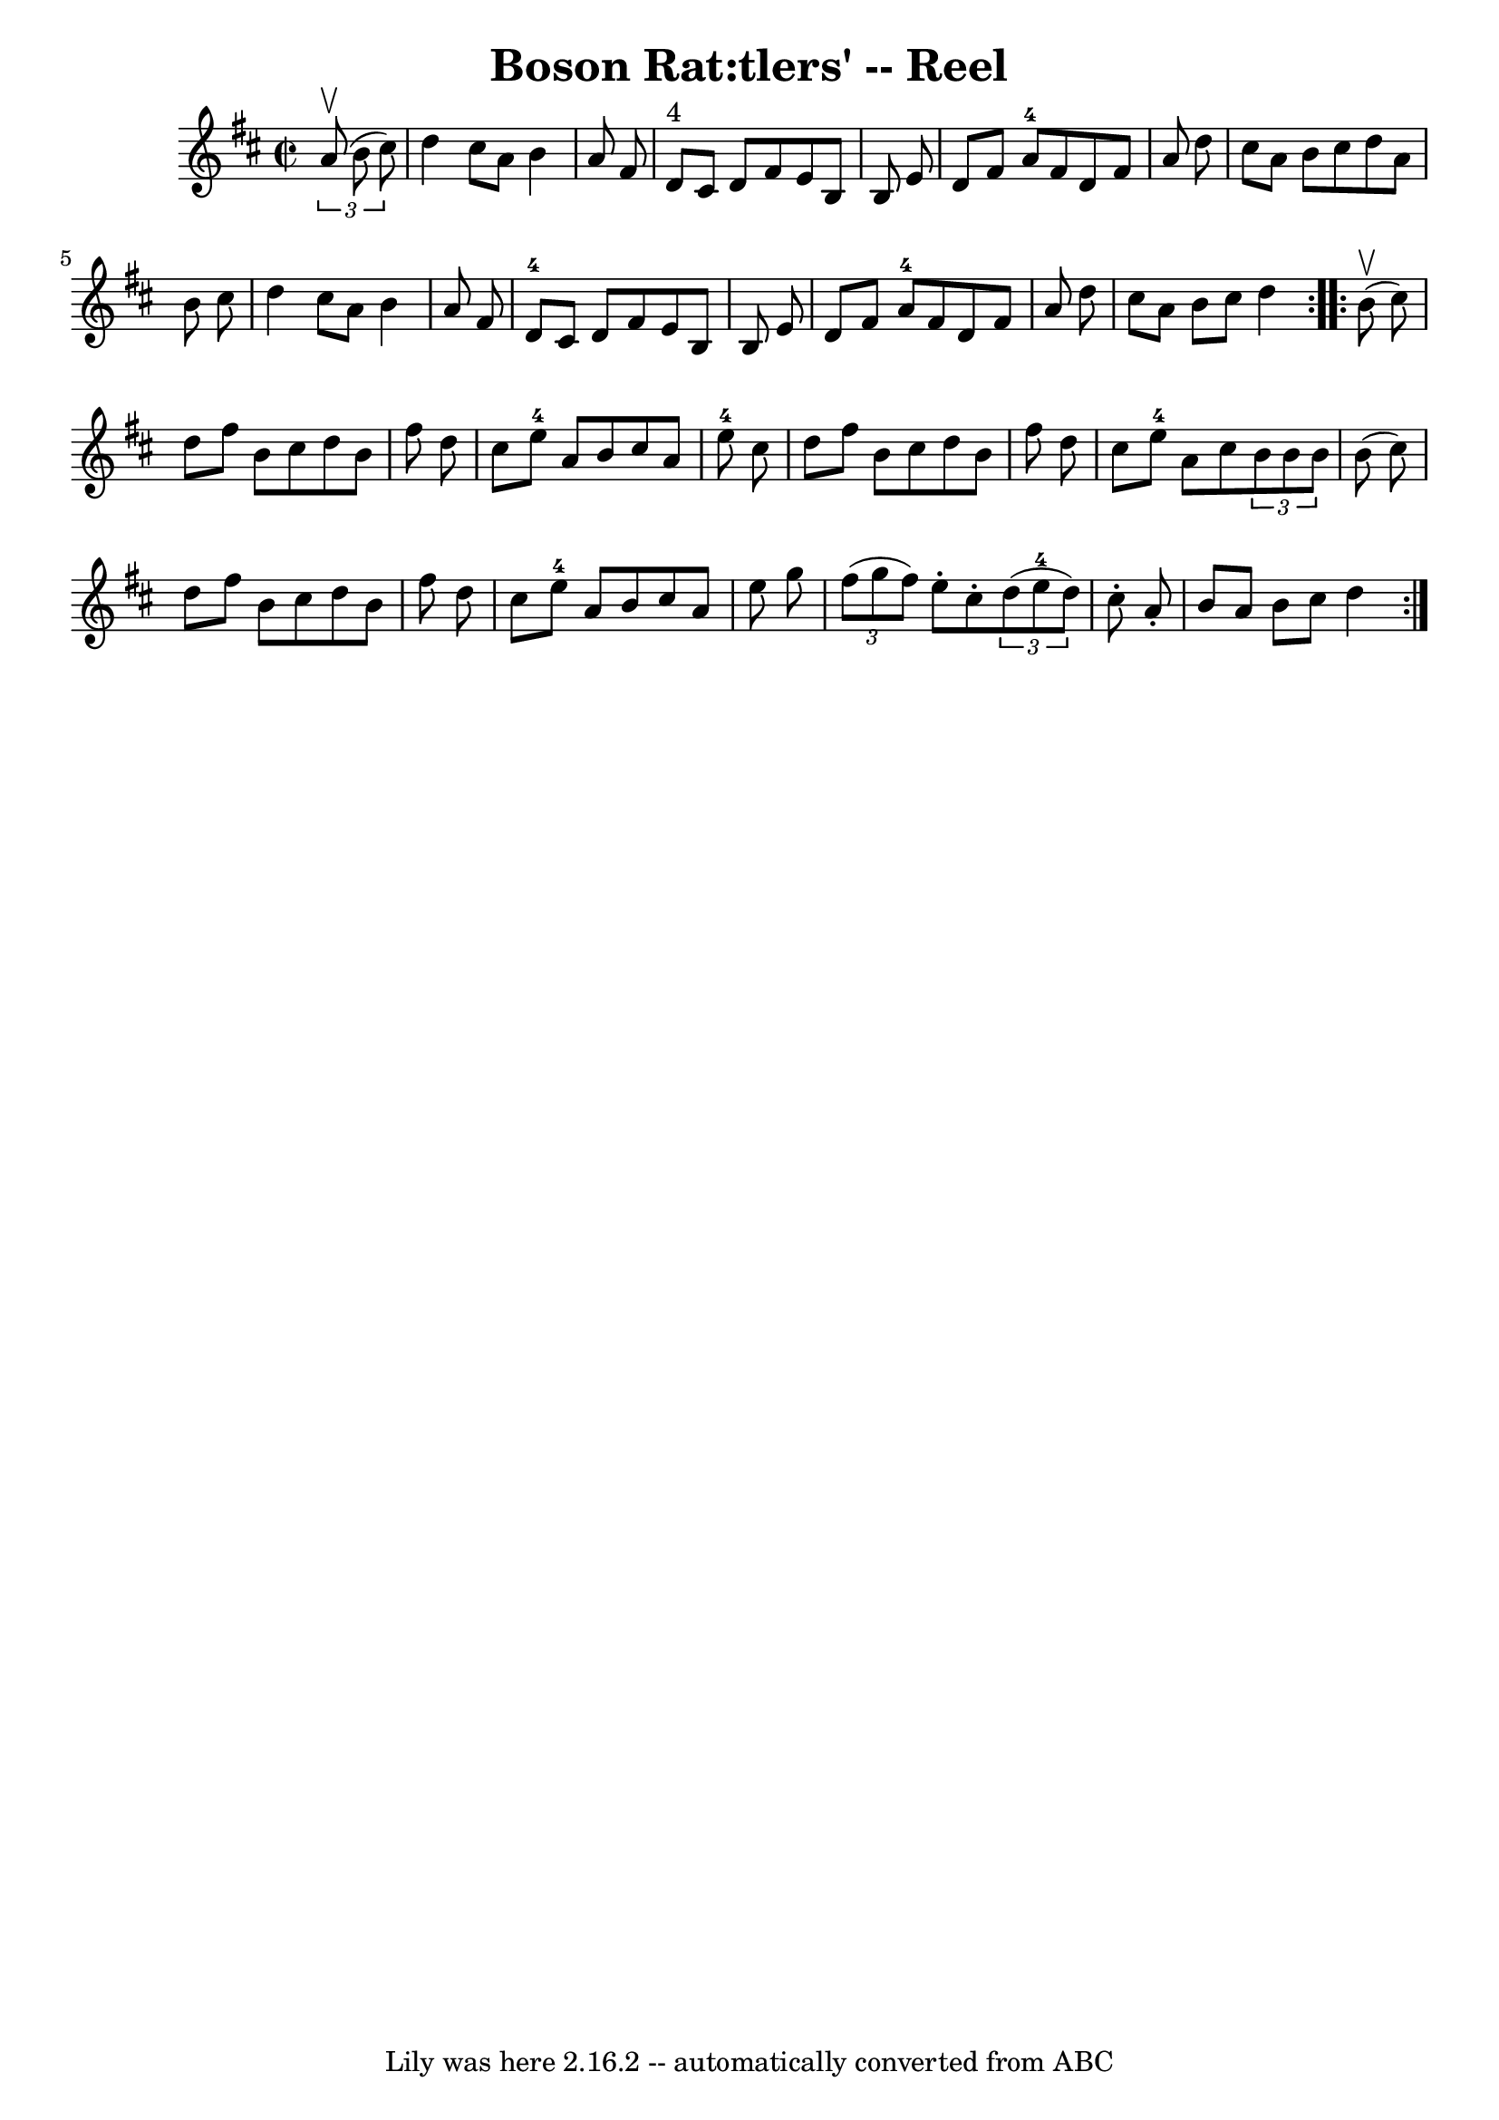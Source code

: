 \version "2.7.40"
\header {
	book = "Ryan's Mammoth Collection"
	crossRefNumber = "1"
	footnotes = "\\\\224"
	tagline = "Lily was here 2.16.2 -- automatically converted from ABC"
	title = "Boson Rat:tlers' -- Reel"
}
voicedefault =  {
\set Score.defaultBarType = "empty"

\repeat volta 2 {
\override Staff.TimeSignature #'style = #'C
 \time 2/2 \key d \major   \times 2/3 {   a'8 ^\upbow(   b'8    cis''8  -) } 
\bar "|"     d''4    cis''8    a'8    b'4    a'8    fis'8    \bar "|"     d'8 
^"4"   cis'8    d'8    fis'8    e'8    b8    b8    e'8    \bar "|"   d'8    
fis'8    a'8-4   fis'8    d'8    fis'8    a'8    d''8    \bar "|"   cis''8   
 a'8    b'8    cis''8    d''8    a'8    b'8    cis''8    \bar "|"     d''4    
cis''8    a'8    b'4    a'8    fis'8    \bar "|"     d'8-4   cis'8    d'8    
fis'8    e'8    b8    b8    e'8    \bar "|"   d'8    fis'8    a'8-4   fis'8  
  d'8    fis'8    a'8    d''8    \bar "|"   cis''8    a'8    b'8    cis''8    
d''4    } \repeat volta 2 {     b'8 ^\upbow(   cis''8  -) \bar "|"     d''8    
fis''8    b'8    cis''8    d''8    b'8    fis''8    d''8    \bar "|"   cis''8   
 e''8-4   a'8    b'8    cis''8    a'8    e''8-4   cis''8    \bar "|"   
d''8    fis''8    b'8    cis''8    d''8    b'8    fis''8    d''8    \bar "|"   
cis''8    e''8-4   a'8    cis''8    \times 2/3 {   b'8    b'8    b'8  }   
b'8 (   cis''8  -)   \bar "|"     d''8    fis''8    b'8    cis''8    d''8    
b'8    fis''8    d''8    \bar "|"   cis''8    e''8-4   a'8    b'8    cis''8  
  a'8    e''8    g''8    \bar "|"   \times 2/3 {   fis''8 (   g''8    fis''8  
-) }   e''8 -.   cis''8 -.   \times 2/3 {   d''8 (   e''8-4   d''8  -) }   
cis''8 -.   a'8 -.   \bar "|"   b'8    a'8    b'8    cis''8    d''4    }   
}

\score{
    <<

	\context Staff="default"
	{
	    \voicedefault 
	}

    >>
	\layout {
	}
	\midi {}
}
